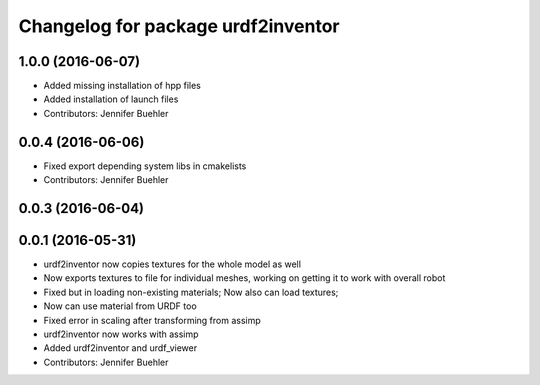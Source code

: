 ^^^^^^^^^^^^^^^^^^^^^^^^^^^^^^^^^^^
Changelog for package urdf2inventor
^^^^^^^^^^^^^^^^^^^^^^^^^^^^^^^^^^^

1.0.0 (2016-06-07)
------------------
* Added missing installation of hpp files
* Added installation of launch files
* Contributors: Jennifer Buehler

0.0.4 (2016-06-06)
------------------
* Fixed export depending system libs in cmakelists
* Contributors: Jennifer Buehler

0.0.3 (2016-06-04)
------------------

0.0.1 (2016-05-31)
------------------
* urdf2inventor now copies textures for the whole model as well
* Now exports textures to file for individual meshes, working on getting it to work with overall robot
* Fixed but in loading non-existing materials; Now also can load textures;
* Now can use material from URDF too
* Fixed error in scaling after transforming from assimp
* urdf2inventor now works with assimp
* Added urdf2inventor and urdf_viewer
* Contributors: Jennifer Buehler
